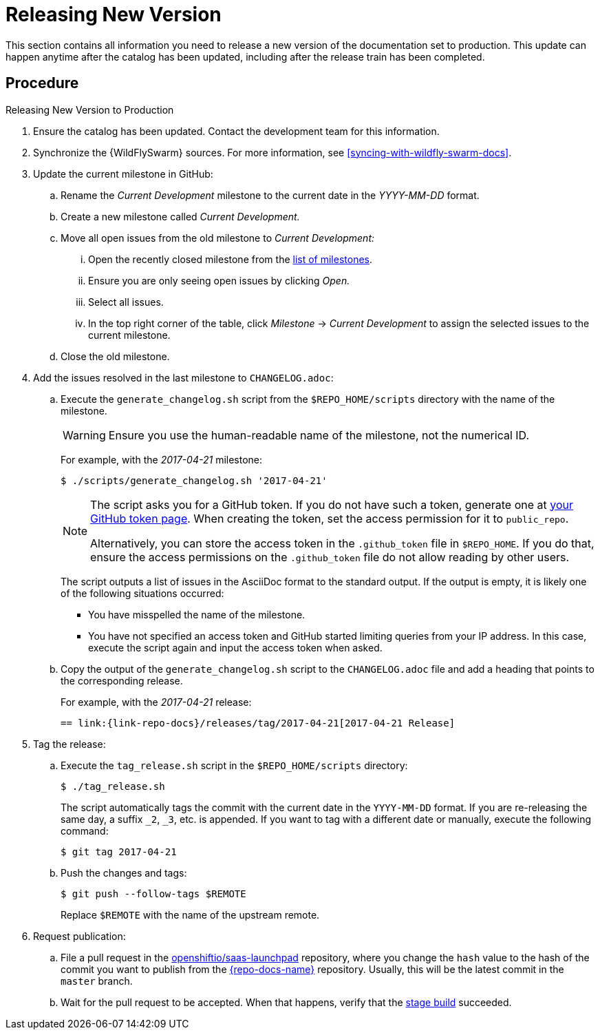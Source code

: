 
[#releasing_new_version]
= Releasing New Version

This section contains all information you need to release a new version of the documentation set to production. This update can happen anytime after the catalog has been updated, including after the release train has been completed.

[discrete]
== Procedure

.Releasing New Version to Production
. Ensure the catalog has been updated. Contact the development team for this information.

. Synchronize the {WildFlySwarm} sources. For more information, see xref:syncing-with-wildfly-swarm-docs[].

. Update the current milestone in GitHub:
.. Rename the _Current Development_ milestone to the current date in the _YYYY-MM-DD_ format.
.. Create a new milestone called _Current Development._
.. Move all open issues from the old milestone to _Current Development:_
... Open the recently closed milestone from the link:{link-repo-docs}milestones[list of milestones].
... Ensure you are only seeing open issues by clicking _Open._
... Select all issues.
... In the top right corner of the table, click _Milestone_ -> _Current Development_ to assign the selected issues to the current milestone.
.. Close the old milestone.

. Add the issues resolved in the last milestone to `CHANGELOG.adoc`:
.. Execute the `generate_changelog.sh` script from the `$REPO_HOME/scripts` directory with the name of the milestone.
+
--
WARNING: Ensure you use the human-readable name of the milestone, not the numerical ID.

For example, with the _2017-04-21_ milestone:

[source,bash,options="nowrap"]
----
$ ./scripts/generate_changelog.sh '2017-04-21'
----

[NOTE]
====
The script asks you for a GitHub token. If you do not have such a token, generate one at link:https://github.com/settings/tokens[your GitHub token page].
When creating the token, set the access permission for it to `public_repo`.

Alternatively, you can store the access token in the `.github_token` file in `$REPO_HOME`.
If you do that, ensure the access permissions on the `.github_token` file do not allow reading by other users.
====

The script outputs a list of issues in the AsciiDoc format to the standard output. If the output is empty, it is likely one of the following situations occurred:

* You have misspelled the name of the milestone.
* You have not specified an access token and GitHub started limiting queries from your IP address. In this case, execute the script again and input the access token when asked.
--
.. Copy the output of the `generate_changelog.sh` script to the `CHANGELOG.adoc` file and add a heading that points to the corresponding release.
+
--
For example, with the _2017-04-21_ release:

[source,asciidoc,options="nowrap"]
----
== link:{link-repo-docs}/releases/tag/2017-04-21[2017-04-21 Release]
----
--

. Tag the release:
.. Execute the `tag_release.sh` script in the `$REPO_HOME/scripts` directory:
+
--
[source,bash]
----
$ ./tag_release.sh
----

The script automatically tags the commit with the current date in the `YYYY-MM-DD` format. If you are re-releasing the same day, a suffix `_2`, `_3`, etc. is appended. If you want to tag with a different date or manually, execute the following command:

[source,bash]
----
$ git tag 2017-04-21
----
--
.. Push the changes and tags:
+
--
[source,bash]
----
$ git push --follow-tags $REMOTE
----

Replace `$REMOTE` with the name of the upstream remote.
--

. Request publication:
.. File a pull request in the link:https://github.com/openshiftio/saas-launchpad/blob/master/launchpad-services/appdev-documentation.yaml#L2[openshiftio/saas-launchpad] repository, where you change the `hash` value to the hash of the commit you want to publish from the link:{link-repo-docs}[{repo-docs-name}] repository. Usually, this will be the latest commit in the `master` branch.
.. Wait for the pull request to be accepted. When that happens, verify that the link:{docs-stage}[stage build] succeeded.
